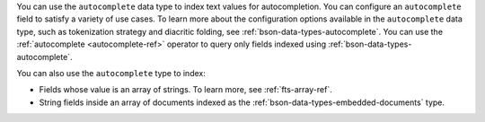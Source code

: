You can use the ``autocomplete`` data type to index text values for 
autocompletion. You can configure an ``autocomplete`` field to satisfy 
a variety of use cases. To learn more about the configuration options 
available in the ``autocomplete`` data type, such as tokenization 
strategy and diacritic folding, see 
:ref:`bson-data-types-autocomplete`. You can use the :ref:`autocomplete 
<autocomplete-ref>` operator to query only fields indexed using 
:ref:`bson-data-types-autocomplete`.

You can also use the ``autocomplete`` type to index:

- Fields whose value is an array of strings. To learn more, see 
  :ref:`fts-array-ref`.

- String fields inside an array of documents indexed as the
  :ref:`bson-data-types-embedded-documents` type.
